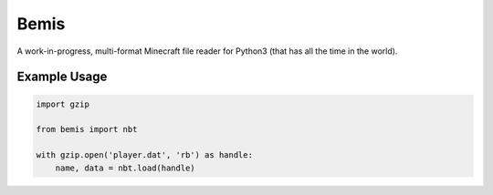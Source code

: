 Bemis
=====
A work-in-progress, multi-format Minecraft file reader for Python3 (that has
all the time in the world).

.. image:: https://travis-ci.org/gmr/bemis.svg?branch=master
    :target: https://travis-ci.org/gmr/bemis

Example Usage
-------------

.. code:: Python3

    import gzip

    from bemis import nbt

    with gzip.open('player.dat', 'rb') as handle:
        name, data = nbt.load(handle)
